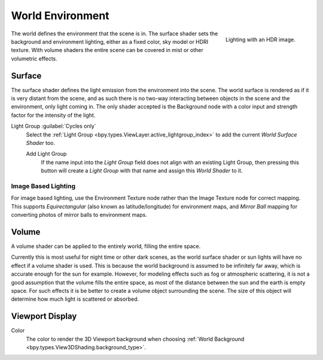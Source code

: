 .. _bpy.types.World:

*****************
World Environment
*****************

.. figure:: /images/render_lights_world_environment-lighting.jpg
   :align: right

   Lighting with an HDR image.

The world defines the environment that the scene is in.
The surface shader sets the background and environment lighting,
either as a fixed color, sky model or HDRI texture.
With volume shaders the entire scene can be covered in mist or other volumetric effects.


Surface
=======

.. reference::

   :Panel:     :menuselection:`World --> Surface`

The surface shader defines the light emission from the environment into the scene.
The world surface is rendered as if it is very distant from the scene,
and as such there is no two-way interacting between objects in the scene and the environment,
only light coming in. The only shader accepted is the Background node with a color input and
strength factor for the intensity of the light.


.. _bpy.types.World.lightgroup:

Light Group :guilabel:`Cycles only`
   Select the :ref:`Light Group <bpy.types.ViewLayer.active_lightgroup_index>` to add the
   current *World Surface Shader* too.
   
   Add Light Group
      If the name input into the *Light Group* field does not align with an existing
      Light Group, then pressing this button will create a *Light Group* with that name
      and assign this *World Shader* to it.  


Image Based Lighting
--------------------

For image based lighting,
use the Environment Texture node rather than the Image Texture node for correct mapping.
This supports *Equirectangular* (also known as latitude/longitude) for environment maps,
and *Mirror Ball* mapping for converting photos of mirror balls to environment maps.


Volume
======

.. reference::

   :Panel:     :menuselection:`World --> Volume`

A volume shader can be applied to the entirely world, filling the entire space.

Currently this is most useful for night time or other dark scenes,
as the world surface shader or sun lights will have no effect if a volume shader is used.
This is because the world background is assumed to be infinitely far away,
which is accurate enough for the sun for example.
However, for modeling effects such as fog or atmospheric scattering,
it is not a good assumption that the volume fills the entire space,
as most of the distance between the sun and the earth is empty space.
For such effects it is be better to create a volume object surrounding the scene.
The size of this object will determine how much light is scattered or absorbed.


Viewport Display
================

.. reference::

   :Panel:     :menuselection:`World --> Viewport Display`

.. _bpy.types.World.color:

Color
   The color to render the 3D Viewport background when choosing
   :ref:`World Background <bpy.types.View3DShading.background_type>`.
